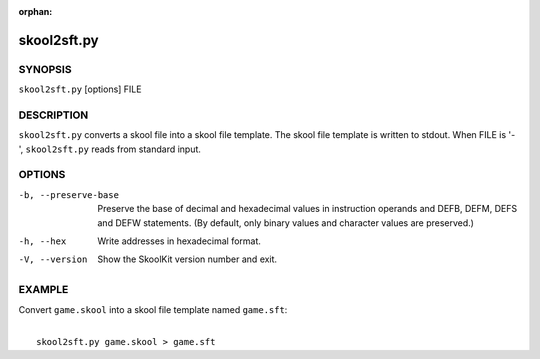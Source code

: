 :orphan:

============
skool2sft.py
============

SYNOPSIS
========
``skool2sft.py`` [options] FILE

DESCRIPTION
===========
``skool2sft.py`` converts a skool file into a skool file template. The skool
file template is written to stdout. When FILE is '-', ``skool2sft.py`` reads
from standard input.

OPTIONS
=======
-b, --preserve-base
  Preserve the base of decimal and hexadecimal values in instruction operands
  and DEFB, DEFM, DEFS and DEFW statements. (By default, only binary values and
  character values are preserved.)

-h, --hex
  Write addresses in hexadecimal format.

-V, --version
  Show the SkoolKit version number and exit.

EXAMPLE
=======
Convert ``game.skool`` into a skool file template named ``game.sft``:

|
|   ``skool2sft.py game.skool > game.sft``
